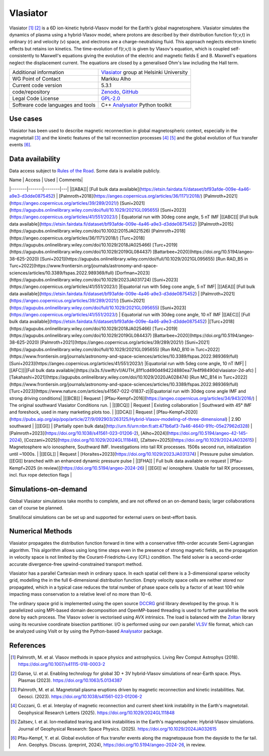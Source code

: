 Vlasiator
=========

Vlasiator [1]_ [2]_ is a 6D ion-kinetic hybrid-Vlasov model for the Earth's global magnetosphere. Vlasiator simulates the dynamics of plasma using a hybrid-Vlasov model, where protons are described by their distribution function f(r,v,t) in ordinary (r) and velocity (v) space, and electrons are a charge-neutralising fluid. This approach neglects electron kinetic effects but retains ion kinetics. The time-evolution of f(r,v,t) is given by Vlasov's equation, which is coupled self-consistently to Maxwell's equations giving the evolution of the electric and magnetic fields E and B. Maxwell's equations neglect the displacement current. The equations are closed by a generalised Ohm's law including the Hall term.

+------------------------+---------------------------------------------------------------------+
| Additional information | `Vlasiator <https://www.helsinki.fi/en/researchgroups/vlasiator>`_  |
|                        | group at Helsinki University                                        |
+------------------------+---------------------------------------------------------------------+
| WG Point of Contact    | Markku Alho                                                         |
+------------------------+---------------------------------------------------------------------+
| Current code version   | 5.3.1                                                               |
+------------------------+---------------------------------------------------------------------+
| code/repository        | `Zenodo <https://doi.org/10.5281/zenodo.3640593>`_,                 |
|                        | `GitHub <https://github.com/fmihpc/vlasiator>`_                     |
+------------------------+---------------------------------------------------------------------+
| Legal Code License     | `GPL-2.0 <https://www.gnu.org/licenses/old-licenses/gpl-2.0.html>`_ |
+------------------------+---------------------------------------------------------------------+
| Software code          | C++                                                                 |
| languages and tools    | `Analysator <https://github.com/fmihpc/analysator>`_ Python toolkit |
+------------------------+---------------------------------------------------------------------+

Use cases
---------

Vlasiator has been used to describe magnetic reconnection in global magnetospheric context, especially in the magnetotail [3]_ and the kinetic features of the tail reconnection processes [4]_ [5]_ and the global evolution of flux transfer events [6]_.

Data availability
-----------------

Data access subject to `Rules of the Road <https://www.helsinki.fi/en/researchgroups/vlasiator/rules-of-the-road>`_. Some data is available publicly.

| Name | Access | Used | Comments|
|--------|-------|--------|---|
|[[ABA]]| [Full bulk data available](https://etsin.fairdata.fi/dataset/bf93afde-009e-4a46-a9e3-d3dde0875452) | [Palmroth+2018](https://angeo.copernicus.org/articles/36/1171/2018/) [Palmroth+2021](https://angeo.copernicus.org/articles/39/289/2021/) [Suni+2021](https://agupubs.onlinelibrary.wiley.com/doi/full/10.1029/2021GL095655) [Suni+2023](https://angeo.copernicus.org/articles/41/551/2023/) | Equatorial run with 30deg cone angle, 5 nT IMF
|[[ABC]]| [Full bulk data available](https://etsin.fairdata.fi/dataset/bf93afde-009e-4a46-a9e3-d3dde0875452) |[Palmroth+2015](https://agupubs.onlinelibrary.wiley.com/doi/10.1002/2015JA021526) [Palmroth+2018](https://angeo.copernicus.org/articles/36/1171/2018/) [Turc+2018](https://agupubs.onlinelibrary.wiley.com/doi/10.1029/2018JA025466) [Turc+2019](https://agupubs.onlinelibrary.wiley.com/doi/10.1029/2019GL084437) [Battarbee+2020](https://doi.org/10.5194/angeo-38-625-2020) [Suni+2021](https://agupubs.onlinelibrary.wiley.com/doi/full/10.1029/2021GL095655) [Run RAD_B5 in Turc+2022](https://www.frontiersin.org/journals/astronomy-and-space-sciences/articles/10.3389/fspas.2022.989369/full) [Dorfman+2023](https://agupubs.onlinelibrary.wiley.com/doi/10.1029/2023JA031724) [Suni+2023](https://angeo.copernicus.org/articles/41/551/2023/) |Equatorial run with 5deg cone angle, 5 nT IMF|
|[[AEA]]| [Full bulk data available](https://etsin.fairdata.fi/dataset/bf93afde-009e-4a46-a9e3-d3dde0875452) | [Palmroth+2021](https://angeo.copernicus.org/articles/39/289/2021/) [Suni+2021](https://agupubs.onlinelibrary.wiley.com/doi/full/10.1029/2021GL095655) [Suni+2023](https://angeo.copernicus.org/articles/41/551/2023/) | Equatorial run with 30deg cone angle, 10 nT IMF
|[[AEC]]| [Full bulk data available](https://etsin.fairdata.fi/dataset/bf93afde-009e-4a46-a9e3-d3dde0875452) |[Turc+2018](https://agupubs.onlinelibrary.wiley.com/doi/10.1029/2018JA025466) [Turc+2019](https://agupubs.onlinelibrary.wiley.com/doi/10.1029/2019GL084437) [Battarbee+2020](https://doi.org/10.5194/angeo-38-625-2020) [Palmroth+2021](https://angeo.copernicus.org/articles/39/289/2021/) [Suni+2021](https://agupubs.onlinelibrary.wiley.com/doi/full/10.1029/2021GL095655) [Run RAD_B10 in Turc+2022](https://www.frontiersin.org/journals/astronomy-and-space-sciences/articles/10.3389/fspas.2022.989369/full) [Suni+2023](https://angeo.copernicus.org/articles/41/551/2023/) |Equatorial run with 5deg cone angle, 10 nT IMF|
|[[AFC]]|[Full bulk data available](https://a3s.fi/swift/v1/AUTH_81f1cd490d494224880ea77e4f98490d/vlasiator-2d-afc) |[Takahashi+2021](https://agupubs.onlinelibrary.wiley.com/doi/10.1029/2020JA028474) [Run MC_B14 in Turc+2022](https://www.frontiersin.org/journals/astronomy-and-space-sciences/articles/10.3389/fspas.2022.989369/full) [Turc+2023](https://www.nature.com/articles/s41567-022-01837-z)|Equatorial run with 30deg cone angle IMF and strong driving conditions|
|[[BCB]] | Request | [Pfau-Kempf+2016](https://angeo.copernicus.org/articles/34/943/2016/) | The original southward Vlasiator Conditions run. |
|[[BCQ]] | Request | Existing collaboration | Southward with 45° IMF and foreshock, used in many marketing plots too. |
|[[DCA]] | Request | [Pfau-Kempf+2020](https://pubs.aip.org/aip/pop/article/27/9/092903/263125/Hybrid-Vlasov-modeling-of-three-dimensional) | 2.9D southward |
|[[EGI]] | [Partially open bulk data](http://urn.fi/urn:nbn:fi:att:471b6af3-7a46-4640-91fc-05e27962d328) | [Palmroth+2023](https://doi.org/10.1038/s41561-023-01206-2), [Alho+2024](https://doi.org/10.5194/angeo-42-145-2024), [Cozzani+2025](https://doi.org/10.1029/2024GL111848), [Zaitsev+2025](https://doi.org/10.1029/2024JA032615) | Magnetosphere w/o ionosphere, Southward IMF. Investigations into tail RX processes. 1506s second run, initialization until ~1000s. |
|[[EGL]] | Request | [Horaites+2023](https://doi.org/10.1029/2023JA031374) | Pressure pulse simulation. [[EGI]] branched with an enhanced dynamic pressure pulse |
|[[FHA]] | Full bulk data available on request | [Pfau-Kempf+2025 (in review)](https://doi.org/10.5194/angeo-2024-26) | [[EGI]] w/ ionosphere. Usable for tail RX processes, incl. flux rope detection flags |

Simulations-on-demand
---------------------

Global Vlasiator simulations take months to complete, and are not offered on an on-demand basis; larger collaborations can of course be planned.

Small/local simulations can be set up and supported for external users on best-effort basis.

Numerical Methods
-----------------

Vlasiator propagates the distribution function forward in time with a conservative fifth-order accurate Semi-Lagrangian algorithm. This algorithm allows using long time steps even in the presence of strong magnetic fields, as the propagation in velocity space is not limited by the Courant-Friedrichs-Levy (CFL) condition. The field solver is a second-order accurate divergence-free upwind-constrained transport method.

Vlasiator has a parallel Cartesian mesh in ordinary space. In each spatial cell there is a 3-dimensional sparse velocity grid, modelling the in the full 6-dimensional distribution function. Empty velocity space cells are neither stored nor propagated, which in a typical case reduces the total number of phase space cells by a factor of at least 100 while impacting mass conservation to a relative level of no more than 10−6.

The ordinary space grid is implemented using the open source `DCCRG <https://github.com/fmihpc/dccrg>`_ grid library developed by the group. It is parallelized using MPI-based domain decomposition and OpenMP-based threading is used to further parallelise the work done by each process. The Vlasov solver is vectorised using AVX intrinsics. The load is balanced with the `Zoltan <http://www.cs.sandia.gov/zoltan/>`_ library using its recursive coordinate bisection partitioner. I/O is performed using our own parallel `VLSV <https://github.com/fmihpc/vlsv>`_ file format, which can be analyzed using VisIt or by using the Python-based `Analysator <https://github.com/fmihpc/analysator>`_ package.


References
----------

.. [1] Palmroth, M. et al. Vlasov methods in space physics and astrophysics. Living Rev Comput Astrophys (2018). `<https://doi.org/10.1007/s41115-018-0003-2>`_
.. [2] Ganse, U. et al. Enabling technology for global 3D + 3V hybrid-Vlasov simulations of near-Earth space. Phys. Plasmas (2023). `<https://doi.org/10.1063/5.0134387>`_
.. [3] Palmroth, M. et al. Magnetotail plasma eruptions driven by magnetic reconnection and kinetic instabilities. Nat. Geosci. (2023). `<https://doi.org/10.1038/s41561-023-01206-2>`_
.. [4] Cozzani, G. et al. Interplay of magnetic reconnection and current sheet kink instability in the Earth's magnetotail. Geophysical Research Letters (2025). `<https://doi.org/10.1029/2024GL111848>`_
.. [5] Zaitsev, I. et al. Ion‐mediated tearing and kink instabilities in the Earth's magnetosphere: Hybrid‐Vlasov simulations. Journal of Geophysical Research: Space Physics. (2025). `<https://doi.org/10.1029/2024JA032615>`_
.. [6] Pfau-Kempf, Y. et al. Global evolution of flux transfer events along the magnetopause from the dayside to the far tail. Ann. Geophys. Discuss. (preprint, 2024), `<https://doi.org/10.5194/angeo-2024-26>`_, in review.
